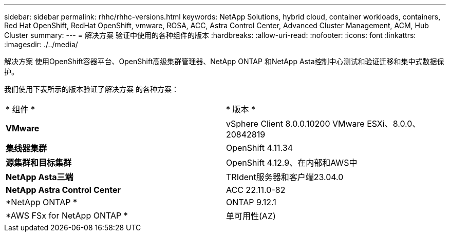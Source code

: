 ---
sidebar: sidebar 
permalink: rhhc/rhhc-versions.html 
keywords: NetApp Solutions, hybrid cloud, container workloads, containers, Red Hat OpenShift, RedHat OpenShift, vmware, ROSA, ACC, Astra Control Center, Advanced Cluster Management, ACM, Hub Cluster 
summary:  
---
= 解决方案 验证中使用的各种组件的版本
:hardbreaks:
:allow-uri-read: 
:nofooter: 
:icons: font
:linkattrs: 
:imagesdir: ./../media/


[role="lead"]
解决方案 使用OpenShift容器平台、OpenShift高级集群管理器、NetApp ONTAP 和NetApp Asta控制中心测试和验证迁移和集中式数据保护。

我们使用下表所示的版本验证了解决方案 的各种方案：

|===


| * 组件 * | * 版本 * 


| *VMware* | vSphere Client 8.0.0.10200 VMware ESXi、8.0.0、20842819 


| *集线器集群* | OpenShift 4.11.34 


| *源集群和目标集群* | OpenShift 4.12.9、在内部和AWS中 


| *NetApp Asta三端* | TRIdent服务器和客户端23.04.0 


| *NetApp Astra Control Center* | ACC 22.11.0-82 


| *NetApp ONTAP * | ONTAP 9.12.1 


| *AWS FSx for NetApp ONTAP * | 单可用性(AZ) 
|===